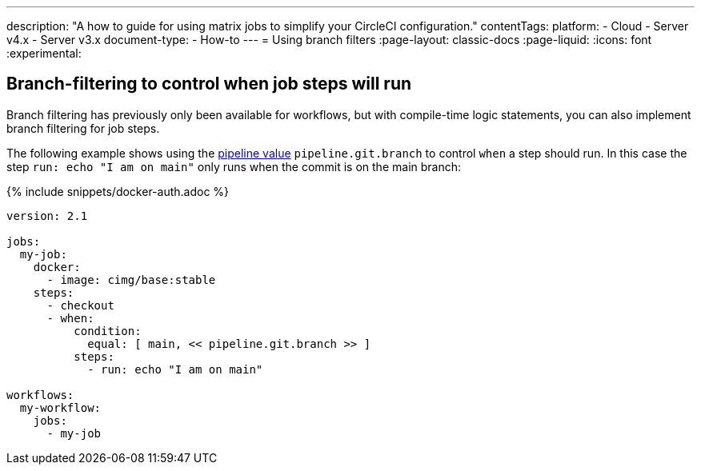 ---
description: "A how to guide for using matrix jobs to simplify your CircleCI configuration."
contentTags:
  platform:
  - Cloud
  - Server v4.x
  - Server v3.x
document-type:
- How-to
---
= Using branch filters
:page-layout: classic-docs
:page-liquid:
:icons: font
:experimental:

[#branch-filtering-for-job-steps]
== Branch-filtering to control when job steps will run

Branch filtering has previously only been available for workflows, but with compile-time logic statements, you can also implement branch filtering for job steps.

The following example shows using the <<pipeline-variables#pipeline-values,pipeline value>> `pipeline.git.branch` to control `when` a step should run. In this case the step `run: echo "I am on main"` only runs when the commit is on the main branch:

{% include snippets/docker-auth.adoc %}

```yaml
version: 2.1

jobs:
  my-job:
    docker:
      - image: cimg/base:stable
    steps:
      - checkout
      - when:
          condition:
            equal: [ main, << pipeline.git.branch >> ]
          steps:
            - run: echo "I am on main"

workflows:
  my-workflow:
    jobs:
      - my-job
```